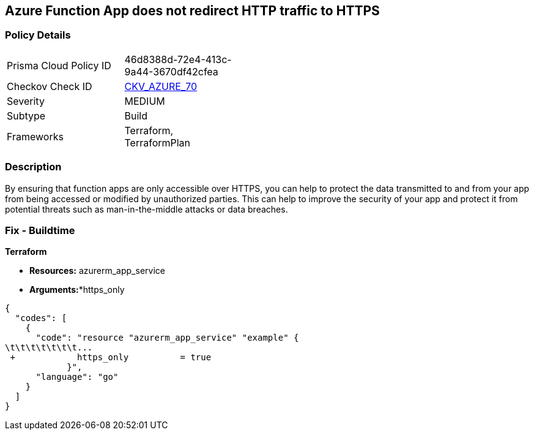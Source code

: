 == Azure Function App does not redirect HTTP traffic to HTTPS


=== Policy Details 

[width=45%]
[cols="1,1"]
|=== 
|Prisma Cloud Policy ID 
| 46d8388d-72e4-413c-9a44-3670df42cfea

|Checkov Check ID 
| https://github.com/bridgecrewio/checkov/tree/master/checkov/terraform/checks/resource/azure/FunctionAppsAccessibleOverHttps.py[CKV_AZURE_70]

|Severity
|MEDIUM

|Subtype
|Build
//, Run

|Frameworks
|Terraform, TerraformPlan

|=== 



=== Description 


By ensuring that function apps are only accessible over HTTPS, you can help to protect the data transmitted to and from your app from being accessed or modified by unauthorized parties.
This can help to improve the security of your app and protect it from potential threats such as man-in-the-middle attacks or data breaches.

=== Fix - Buildtime


*Terraform* 


* *Resources:* azurerm_app_service
* *Arguments:**https_only


[source,go]
----
{
  "codes": [
    {
      "code": "resource "azurerm_app_service" "example" {
\t\t\t\t\t\t\t...
 +            https_only          = true
            }",
      "language": "go"
    }
  ]
}
----
